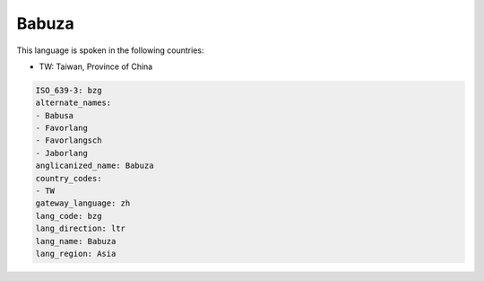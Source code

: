 .. _bzg:

Babuza
======

This language is spoken in the following countries:

* TW: Taiwan, Province of China

.. code-block:: yaml

    ISO_639-3: bzg
    alternate_names:
    - Babusa
    - Favorlang
    - Favorlangsch
    - Jaborlang
    anglicanized_name: Babuza
    country_codes:
    - TW
    gateway_language: zh
    lang_code: bzg
    lang_direction: ltr
    lang_name: Babuza
    lang_region: Asia
    
